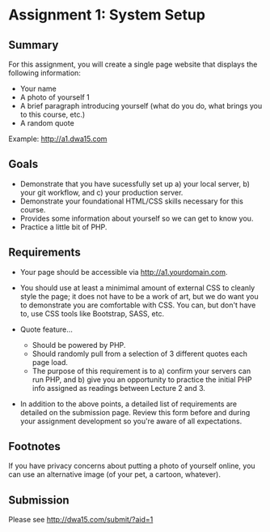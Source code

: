* Assignment 1: System Setup

** Summary

For this assignment, you will create a single page website that
displays the following information:

- Your name
- A photo of yourself 1
- A brief paragraph introducing yourself (what do you do, what brings
  you to this course, etc.)
- A random quote

Example: http://a1.dwa15.com

** Goals

- Demonstrate that you have sucessfully set up a) your local server,
  b) your git workflow, and c) your production server.
- Demonstrate your foundational HTML/CSS skills necessary for this
  course.
- Provides some information about yourself so we can get to know you.
- Practice a little bit of PHP.

** Requirements

- Your page should be accessible via http://a1.yourdomain.com.

- You should use at least a minimimal amount of external CSS to
  cleanly style the page; it does not have to be a work of art, but we
  do want you to demonstrate you are comfortable with CSS. You can,
  but don't have to, use CSS tools like Bootstrap, SASS, etc.

- Quote feature...
    + Should be powered by PHP.
    + Should randomly pull from a selection of 3 different quotes each
      page load.
    + The purpose of this requirement is to a) confirm your servers
      can run PHP, and b) give you an opportunity to practice the
      initial PHP info assigned as readings between Lecture 2 and 3.

- In addition to the above points, a detailed list of requirements are
  detailed on the submission page. Review this form before and during
  your assignment development so you're aware of all expectations.

** Footnotes

    If you have privacy concerns about putting a photo of yourself
    online, you can use an alternative image (of your pet, a cartoon,
    whatever).

** Submission

Please see http://dwa15.com/submit/?aid=1
